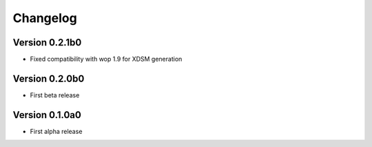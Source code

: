 =========
Changelog
=========

Version 0.2.1b0
==============

- Fixed compatibility with wop 1.9 for XDSM generation


Version 0.2.0b0
==============

- First beta release


Version 0.1.0a0
==============

- First alpha release
